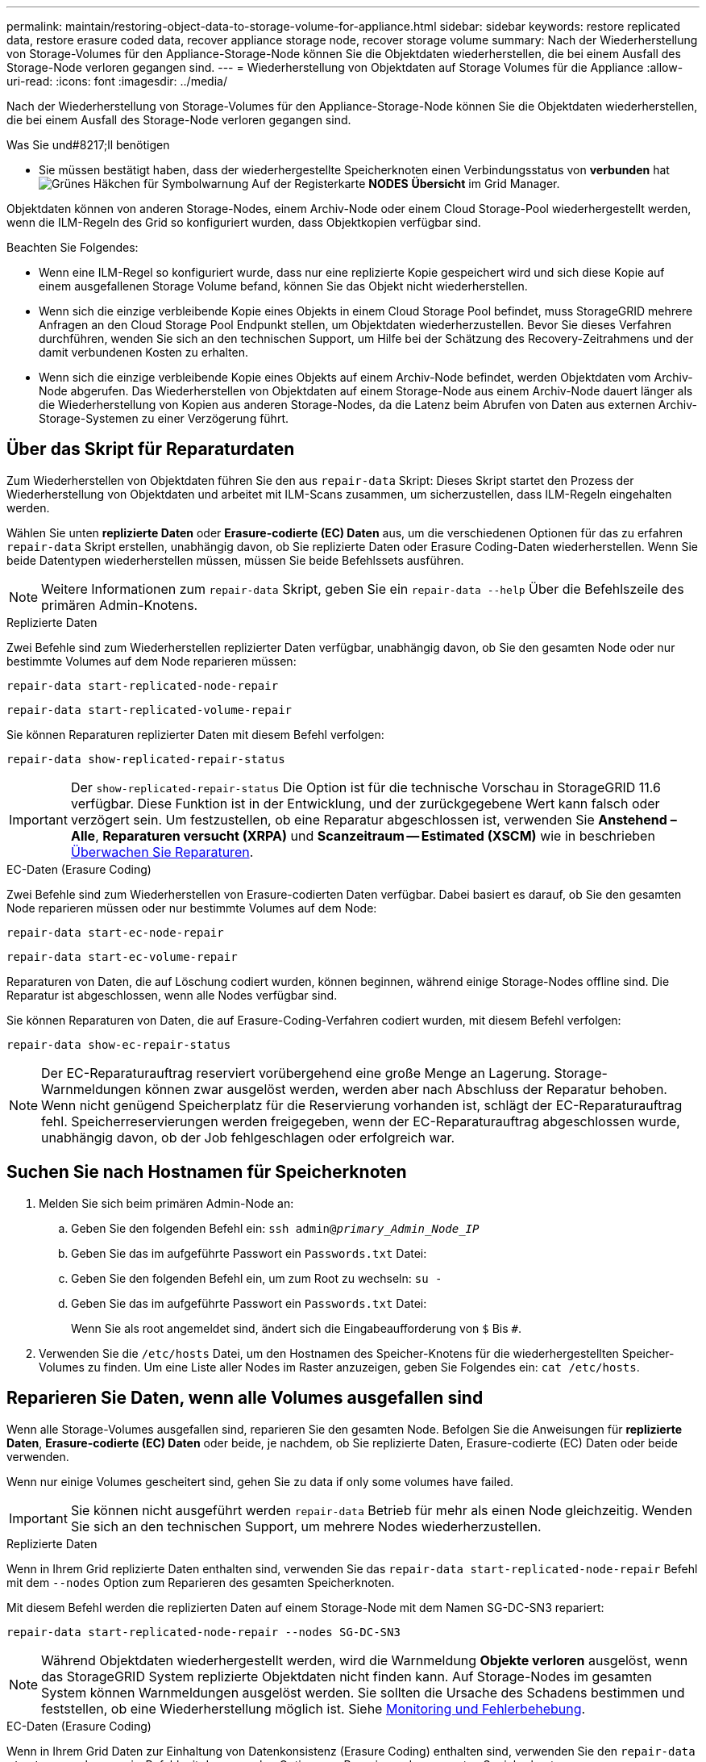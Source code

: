 ---
permalink: maintain/restoring-object-data-to-storage-volume-for-appliance.html 
sidebar: sidebar 
keywords: restore replicated data, restore erasure coded data, recover appliance storage node, recover storage volume 
summary: Nach der Wiederherstellung von Storage-Volumes für den Appliance-Storage-Node können Sie die Objektdaten wiederherstellen, die bei einem Ausfall des Storage-Node verloren gegangen sind. 
---
= Wiederherstellung von Objektdaten auf Storage Volumes für die Appliance
:allow-uri-read: 
:icons: font
:imagesdir: ../media/


[role="lead"]
Nach der Wiederherstellung von Storage-Volumes für den Appliance-Storage-Node können Sie die Objektdaten wiederherstellen, die bei einem Ausfall des Storage-Node verloren gegangen sind.

.Was Sie und#8217;ll benötigen
* Sie müssen bestätigt haben, dass der wiederhergestellte Speicherknoten einen Verbindungsstatus von *verbunden* hat image:../media/icon_alert_green_checkmark.png["Grünes Häkchen für Symbolwarnung"] Auf der Registerkarte *NODES* *Übersicht* im Grid Manager.


Objektdaten können von anderen Storage-Nodes, einem Archiv-Node oder einem Cloud Storage-Pool wiederhergestellt werden, wenn die ILM-Regeln des Grid so konfiguriert wurden, dass Objektkopien verfügbar sind.

Beachten Sie Folgendes:

* Wenn eine ILM-Regel so konfiguriert wurde, dass nur eine replizierte Kopie gespeichert wird und sich diese Kopie auf einem ausgefallenen Storage Volume befand, können Sie das Objekt nicht wiederherstellen.
* Wenn sich die einzige verbleibende Kopie eines Objekts in einem Cloud Storage Pool befindet, muss StorageGRID mehrere Anfragen an den Cloud Storage Pool Endpunkt stellen, um Objektdaten wiederherzustellen. Bevor Sie dieses Verfahren durchführen, wenden Sie sich an den technischen Support, um Hilfe bei der Schätzung des Recovery-Zeitrahmens und der damit verbundenen Kosten zu erhalten.
* Wenn sich die einzige verbleibende Kopie eines Objekts auf einem Archiv-Node befindet, werden Objektdaten vom Archiv-Node abgerufen. Das Wiederherstellen von Objektdaten auf einem Storage-Node aus einem Archiv-Node dauert länger als die Wiederherstellung von Kopien aus anderen Storage-Nodes, da die Latenz beim Abrufen von Daten aus externen Archiv-Storage-Systemen zu einer Verzögerung führt.




== Über das Skript für Reparaturdaten

Zum Wiederherstellen von Objektdaten führen Sie den aus `repair-data` Skript: Dieses Skript startet den Prozess der Wiederherstellung von Objektdaten und arbeitet mit ILM-Scans zusammen, um sicherzustellen, dass ILM-Regeln eingehalten werden.

Wählen Sie unten *replizierte Daten* oder *Erasure-codierte (EC) Daten* aus, um die verschiedenen Optionen für das zu erfahren `repair-data` Skript erstellen, unabhängig davon, ob Sie replizierte Daten oder Erasure Coding-Daten wiederherstellen. Wenn Sie beide Datentypen wiederherstellen müssen, müssen Sie beide Befehlssets ausführen.


NOTE: Weitere Informationen zum `repair-data` Skript, geben Sie ein `repair-data --help` Über die Befehlszeile des primären Admin-Knotens.

[role="tabbed-block"]
====
.Replizierte Daten
--
Zwei Befehle sind zum Wiederherstellen replizierter Daten verfügbar, unabhängig davon, ob Sie den gesamten Node oder nur bestimmte Volumes auf dem Node reparieren müssen:

`repair-data start-replicated-node-repair`

`repair-data start-replicated-volume-repair`

Sie können Reparaturen replizierter Daten mit diesem Befehl verfolgen:

`repair-data show-replicated-repair-status`


IMPORTANT: Der `show-replicated-repair-status` Die Option ist für die technische Vorschau in StorageGRID 11.6 verfügbar. Diese Funktion ist in der Entwicklung, und der zurückgegebene Wert kann falsch oder verzögert sein. Um festzustellen, ob eine Reparatur abgeschlossen ist, verwenden Sie *Anstehend – Alle*, *Reparaturen versucht (XRPA)* und *Scanzeitraum -- Estimated (XSCM)* wie in beschrieben xref:..//maintain/restoring-object-data-to-storage-volume-where-system-drive-is-intact.adoc[Überwachen Sie Reparaturen].

--
.EC-Daten (Erasure Coding)
--
Zwei Befehle sind zum Wiederherstellen von Erasure-codierten Daten verfügbar. Dabei basiert es darauf, ob Sie den gesamten Node reparieren müssen oder nur bestimmte Volumes auf dem Node:

`repair-data start-ec-node-repair`

`repair-data start-ec-volume-repair`

Reparaturen von Daten, die auf Löschung codiert wurden, können beginnen, während einige Storage-Nodes offline sind. Die Reparatur ist abgeschlossen, wenn alle Nodes verfügbar sind.

Sie können Reparaturen von Daten, die auf Erasure-Coding-Verfahren codiert wurden, mit diesem Befehl verfolgen:

`repair-data show-ec-repair-status`


NOTE: Der EC-Reparaturauftrag reserviert vorübergehend eine große Menge an Lagerung. Storage-Warnmeldungen können zwar ausgelöst werden, werden aber nach Abschluss der Reparatur behoben. Wenn nicht genügend Speicherplatz für die Reservierung vorhanden ist, schlägt der EC-Reparaturauftrag fehl. Speicherreservierungen werden freigegeben, wenn der EC-Reparaturauftrag abgeschlossen wurde, unabhängig davon, ob der Job fehlgeschlagen oder erfolgreich war.

--
====


== Suchen Sie nach Hostnamen für Speicherknoten

. Melden Sie sich beim primären Admin-Node an:
+
.. Geben Sie den folgenden Befehl ein: `ssh admin@_primary_Admin_Node_IP_`
.. Geben Sie das im aufgeführte Passwort ein `Passwords.txt` Datei:
.. Geben Sie den folgenden Befehl ein, um zum Root zu wechseln: `su -`
.. Geben Sie das im aufgeführte Passwort ein `Passwords.txt` Datei:
+
Wenn Sie als root angemeldet sind, ändert sich die Eingabeaufforderung von `$` Bis `#`.



. Verwenden Sie die `/etc/hosts` Datei, um den Hostnamen des Speicher-Knotens für die wiederhergestellten Speicher-Volumes zu finden. Um eine Liste aller Nodes im Raster anzuzeigen, geben Sie Folgendes ein: `cat /etc/hosts`.




== Reparieren Sie Daten, wenn alle Volumes ausgefallen sind

Wenn alle Storage-Volumes ausgefallen sind, reparieren Sie den gesamten Node. Befolgen Sie die Anweisungen für *replizierte Daten*, *Erasure-codierte (EC) Daten* oder beide, je nachdem, ob Sie replizierte Daten, Erasure-codierte (EC) Daten oder beide verwenden.

Wenn nur einige Volumes gescheitert sind, gehen Sie zu  data if only some volumes have failed.


IMPORTANT: Sie können nicht ausgeführt werden `repair-data` Betrieb für mehr als einen Node gleichzeitig. Wenden Sie sich an den technischen Support, um mehrere Nodes wiederherzustellen.

[role="tabbed-block"]
====
.Replizierte Daten
--
Wenn in Ihrem Grid replizierte Daten enthalten sind, verwenden Sie das `repair-data start-replicated-node-repair` Befehl mit dem `--nodes` Option zum Reparieren des gesamten Speicherknoten.

Mit diesem Befehl werden die replizierten Daten auf einem Storage-Node mit dem Namen SG-DC-SN3 repariert:

`repair-data start-replicated-node-repair --nodes SG-DC-SN3`


NOTE: Während Objektdaten wiederhergestellt werden, wird die Warnmeldung *Objekte verloren* ausgelöst, wenn das StorageGRID System replizierte Objektdaten nicht finden kann. Auf Storage-Nodes im gesamten System können Warnmeldungen ausgelöst werden. Sie sollten die Ursache des Schadens bestimmen und feststellen, ob eine Wiederherstellung möglich ist. Siehe xref:../monitor/index.adoc[Monitoring und Fehlerbehebung].

--
.EC-Daten (Erasure Coding)
--
Wenn in Ihrem Grid Daten zur Einhaltung von Datenkonsistenz (Erasure Coding) enthalten sind, verwenden Sie den `repair-data start-ec-node-repair` Befehl mit dem `--nodes` Option zum Reparieren des gesamten Speicherknoten.

Mit diesem Befehl werden die Erasure-codierten Daten auf einem Storage-Node mit dem Namen SG-DC-SN3 repariert:

`repair-data start-ec-node-repair --nodes SG-DC-SN3`

Der Vorgang gibt einen eindeutigen zurück `repair ID` Das identifiziert dies `repair_data` Betrieb. Verwenden Sie diese Option `repair ID` Den Fortschritt und das Ergebnis des verfolgen `repair_data` Betrieb. Beim Abschluss des Wiederherstellungsprozesses wird kein weiteres Feedback zurückgegeben.


NOTE: Reparaturen von Daten, die auf Löschung codiert wurden, können beginnen, während einige Storage-Nodes offline sind. Die Reparatur ist abgeschlossen, wenn alle Nodes verfügbar sind.

--
====


== Reparieren Sie Daten, wenn nur einige Volumes ausgefallen sind

Wenn nur einige Volumes ausgefallen sind, die betroffenen Volumes reparieren. Befolgen Sie die Anweisungen für *replizierte Daten*, *Erasure-codierte (EC) Daten* oder beide, je nachdem, ob Sie replizierte Daten, Erasure-codierte (EC) Daten oder beide verwenden.

Wenn alle Volumes ausgefallen sind, gehen Sie zu  data if all volumes have failed.

Geben Sie die Volume-IDs in hexadezimal ein. Beispiel: `0000` Ist der erste Band und `000F` Ist der sechzehnte Band. Sie können ein Volume, einen Bereich von Volumes oder mehrere Volumes angeben, die sich nicht in einer Sequenz befinden.

Alle Volumes müssen sich auf demselben Speicherknoten befinden. Wenn Sie Volumes für mehr als einen Speicherknoten wiederherstellen müssen, wenden Sie sich an den technischen Support.

[role="tabbed-block"]
====
.Replizierte Daten
--
Wenn Ihr Grid replizierte Daten enthält, verwenden Sie das `start-replicated-volume-repair` Befehl mit dem `--nodes` Option zum Identifizieren des Knotens. Fügen Sie dann entweder die hinzu `--volumes` Oder `--volume-range` Option, wie in den folgenden Beispielen dargestellt.

*Einzelnes Volume*: Dieser Befehl stellt replizierte Daten auf das Volume wieder her `0002` Auf einem Storage-Node mit dem Namen SG-DC-SN3:

`repair-data start-replicated-volume-repair --nodes SG-DC-SN3 --volumes 0002`

*Bereich von Volumes*: Dieser Befehl stellt replizierte Daten auf alle Volumes im Bereich wieder her `0003` Bis `0009` Auf einem Storage-Node mit dem Namen SG-DC-SN3:

`repair-data start-replicated-volume-repair --nodes SG-DC-SN3 --volume-range 0003,0009`

*Mehrere Volumes nicht in einer Sequenz*: Dieser Befehl stellt replizierte Daten in Volumes wieder her `0001`, `0005`, und `0008` Auf einem Storage-Node mit dem Namen SG-DC-SN3:

`repair-data start-replicated-volume-repair --nodes SG-DC-SN3 --volumes 0001,0005,0008`


NOTE: Während Objektdaten wiederhergestellt werden, wird die Warnmeldung *Objekte verloren* ausgelöst, wenn das StorageGRID System replizierte Objektdaten nicht finden kann. Auf Storage-Nodes im gesamten System können Warnmeldungen ausgelöst werden. Sie sollten die Ursache des Schadens bestimmen und feststellen, ob eine Wiederherstellung möglich ist. Anweisungen zum Monitoring und zur Fehlerbehebung von StorageGRID finden Sie in der Anleitung.

--
.EC-Daten (Erasure Coding)
--
Wenn in Ihrem Grid Daten zur Einhaltung von Datenkonsistenz (Erasure Coding) enthalten sind, verwenden Sie den `start-ec-volume-repair` Befehl mit dem `--nodes` Option zum Identifizieren des Knotens. Fügen Sie dann entweder die hinzu `--volumes` Oder `--volume-range` Option, wie in den folgenden Beispielen dargestellt.

*Einzelnes Volume*: Dieser Befehl stellt die mit dem Löschen kodierten Daten auf das Volume wieder her `0007` Auf einem Storage-Node mit dem Namen SG-DC-SN3:

`repair-data start-ec-volume-repair --nodes SG-DC-SN3 --volumes 0007`

*Bereich von Volumes*: Dieser Befehl stellt Daten mit Löschungscode auf alle Volumes im Bereich wieder her `0004` Bis `0006` Auf einem Storage-Node mit dem Namen SG-DC-SN3:

`repair-data start-ec-volume-repair --nodes SG-DC-SN3 --volume-range 0004,0006`

*Mehrere Volumes nicht in einer Sequenz*: Dieser Befehl stellt Erasure-codierte Daten auf Volumes wieder her `000A`, `000C`, und `000E` Auf einem Storage-Node mit dem Namen SG-DC-SN3:

`repair-data start-ec-volume-repair --nodes SG-DC-SN3 --volumes 000A,000C,000E`

Der `repair-data` Der Vorgang gibt einen eindeutigen zurück `repair ID` Das identifiziert dies `repair_data` Betrieb. Verwenden Sie diese Option `repair ID` Den Fortschritt und das Ergebnis des verfolgen `repair_data` Betrieb. Beim Abschluss des Wiederherstellungsprozesses wird kein weiteres Feedback zurückgegeben.


NOTE: Reparaturen von Daten, die auf Löschung codiert wurden, können beginnen, während einige Storage-Nodes offline sind. Die Reparatur ist abgeschlossen, wenn alle Nodes verfügbar sind.

--
====


== Überwachen Sie Reparaturen

Überwachen Sie den Status der Reparaturaufträge, je nachdem, ob Sie *replizierte Daten*, *Erasure-codierte (EC) Daten* oder beides verwenden.

[role="tabbed-block"]
====
.Replizierte Daten
--
* So stellen Sie fest, ob Reparaturen abgeschlossen sind:
+
.. Wählen Sie *NODES* *_Storage Node wird repariert_* *ILM* aus.
.. Prüfen Sie die Attribute im Abschnitt Bewertung. Wenn die Reparaturen abgeschlossen sind, weist das Attribut *wartet - Alle* 0 Objekte an.


* So überwachen Sie die Reparatur genauer:
+
.. Wählen Sie *SUPPORT* > *Tools* > *Grid-Topologie* aus.
.. Wählen Sie *_Grid_* *_Speicherknoten, der repariert wird_* *LDR* *Datenspeicher* aus.
.. Verwenden Sie eine Kombination der folgenden Attribute, um festzustellen, ob replizierte Reparaturen abgeschlossen sind.
+

NOTE: Cassandra ist möglicherweise Inkonsistenzen vorhanden und fehlgeschlagene Reparaturen werden nicht nachverfolgt.

+
*** *Reparted (XRPA)*: Verwenden Sie dieses Attribut, um den Fortschritt der replizierten Reparaturen zu verfolgen. Dieses Attribut erhöht sich jedes Mal, wenn ein Storage-Node versucht, ein risikoreicheres Objekt zu reparieren. Wenn dieses Attribut für einen Zeitraum nicht länger als die aktuelle Scan-Periode (vorgesehen durch das Attribut *Scan Period -- Estimated*) steigt, bedeutet dies, dass ILM-Scans keine hoch riskant Objekte gefunden haben, die auf allen Knoten repariert werden müssen.
+

NOTE: Objekte mit hohem Risiko sind Objekte, die Gefahr laufen, völlig verloren zu sein. Dies umfasst keine Objekte, die ihre ILM-Konfiguration nicht erfüllen.

*** *Scan Period -- Estimated (XSCM)*: Verwenden Sie dieses Attribut, um zu schätzen, wann eine Richtlinienänderung auf zuvor aufgenommene Objekte angewendet wird. Wenn sich das Attribut *Repears versuchte* über einen Zeitraum nicht länger als der aktuelle Scanzeitraum erhöht, ist es wahrscheinlich, dass replizierte Reparaturen durchgeführt werden. Beachten Sie, dass sich der Scanzeitraum ändern kann. Das Attribut *Scan Period -- Estimated (XSCM)* gilt für das gesamte Raster und ist die maximale Anzahl aller Knoten Scan Perioden. Sie können den Attributverlauf des Attributs *Scanperiode -- Estimated* für das Raster abfragen, um einen geeigneten Zeitrahmen zu ermitteln.




* Wenn Sie optional einen geschätzten Fertigstellungsgrad für die replizierte Reparatur erhalten möchten, fügen Sie den hinzu `show-replicated-repair-status` Option zum Befehl Repair-Data.
+
`repair-data show-replicated-repair-status`

+

IMPORTANT: Der `show-replicated-repair-status` Die Option ist für die technische Vorschau in StorageGRID 11.6 verfügbar. Diese Funktion ist in der Entwicklung, und der zurückgegebene Wert kann falsch oder verzögert sein. Um festzustellen, ob eine Reparatur abgeschlossen ist, verwenden Sie *Anstehend – Alle*, *Reparaturen versucht (XRPA)* und *Scanzeitraum -- Estimated (XSCM)* wie in beschrieben xref:..//maintain/restoring-object-data-to-storage-volume-where-system-drive-is-intact.adoc[Überwachen Sie Reparaturen].



--
.EC-Daten (Erasure Coding)
--
So überwachen Sie die Reparatur von Daten mit Verfahren zur Einhaltung von Datenkonsistenz und versuchen Sie es erneut, eventuell fehlgeschlagene Anfragen zu senden:

. Status von Datenreparaturen mit Löschungscode ermitteln:
+
** Wählen Sie *SUPPORT* *Tools* *Kennzahlen* aus, um die voraussichtliche Zeit bis zur Fertigstellung und den Prozentsatz für den Abschluss des aktuellen Jobs anzuzeigen. Wählen Sie dann im Abschnitt Grafana die Option *EC Übersicht* aus. Sehen Sie sich die Dashboards *Grid EC Job Estimated Time to Completion* und *Grid EC Job prozentual Completed* an.
** Verwenden Sie diesen Befehl, um den Status eines bestimmten anzuzeigen `repair-data` Betriebliche Gründe:
+
`repair-data show-ec-repair-status --repair-id repair ID`

** Verwenden Sie diesen Befehl, um alle Reparaturen aufzulisten:
+
`repair-data show-ec-repair-status`

+
Die Ausgabe enthält Informationen, einschließlich `repair ID`, Für alle zuvor und derzeit laufenden Reparaturen.



. Wenn in der Ausgabe angezeigt wird, dass der Reparaturvorgang fehlgeschlagen ist, verwenden Sie den `--repair-id` Option, um die Reparatur erneut zu versuchen.
+
Mit diesem Befehl wird eine fehlerhafte Node-Reparatur mithilfe der Reparatur-ID 6949309319275667690 erneut versucht:

+
`repair-data start-ec-node-repair --repair-id 6949309319275667690`

+
Mit diesem Befehl wird eine fehlerhafte Volume-Reparatur mithilfe der Reparatur-ID 6949309319275667690 wiederholt:

+
`repair-data start-ec-volume-repair --repair-id 6949309319275667690`



--
====